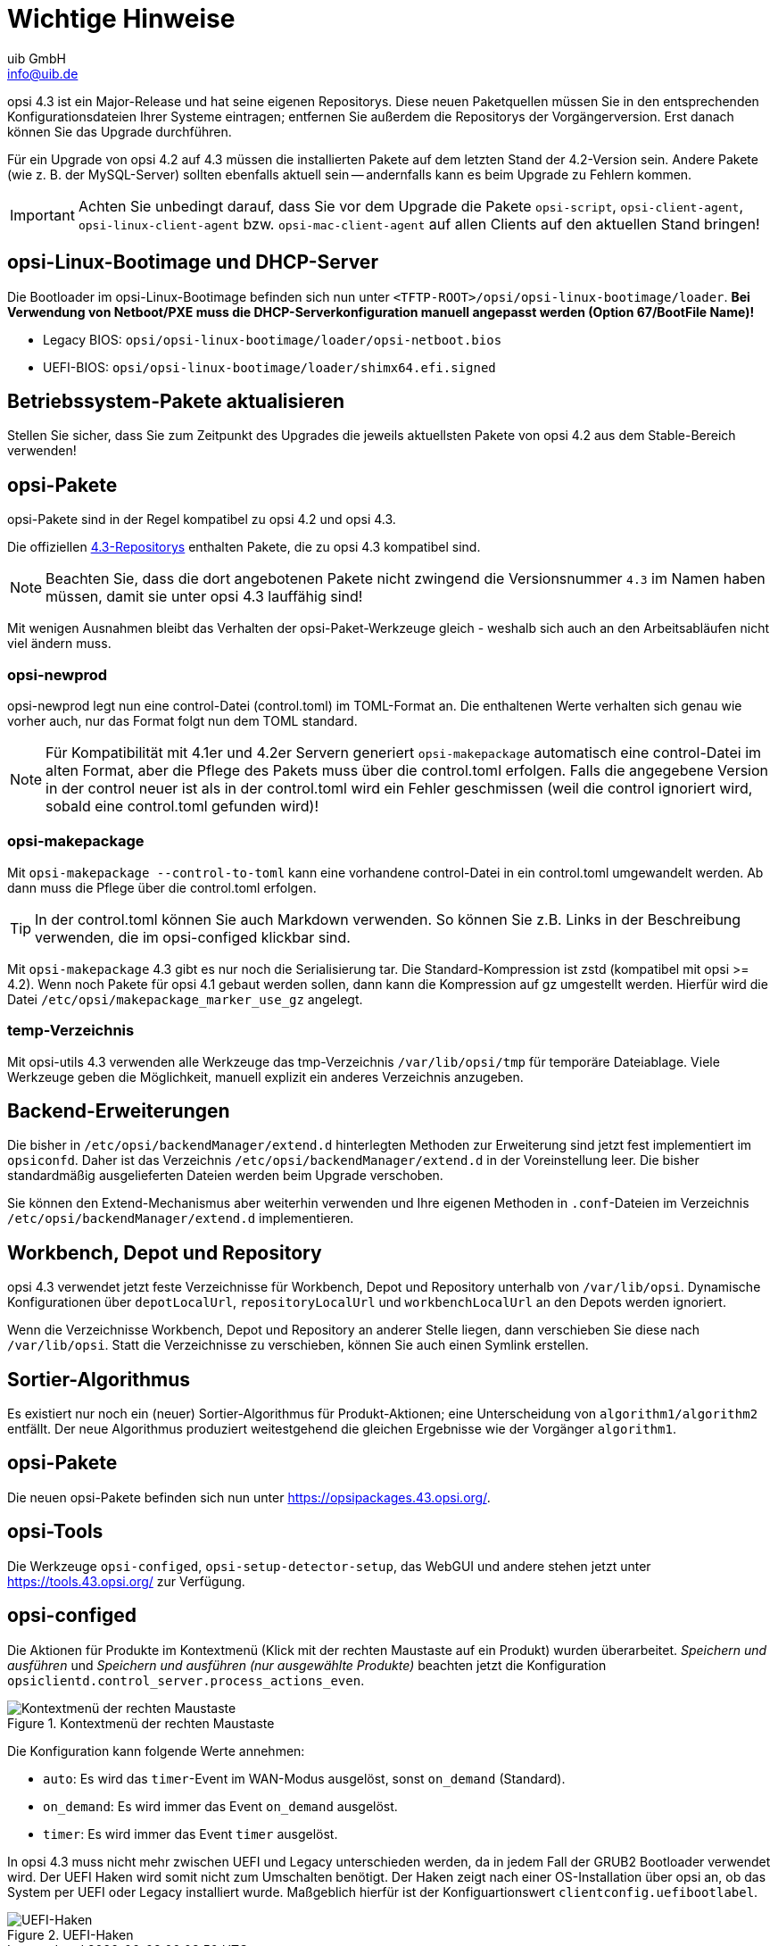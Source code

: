 ////
; Copyright (c) uib GmbH (www.uib.de)
; This documentation is owned by uib
; and published under the german creative commons by-sa license
; see:
; https://creativecommons.org/licenses/by-sa/3.0/de/
; https://creativecommons.org/licenses/by-sa/3.0/de/legalcode
; english:
; https://creativecommons.org/licenses/by-sa/3.0/
; https://creativecommons.org/licenses/by-sa/3.0/legalcode
;
; credits: http://www.opsi.org/credits/
////

:Author:    uib GmbH
:Email:     info@uib.de
:Date:      16.01.2024
:toclevels: 6
:doctype:   book
:icons:     font
:xrefstyle: full



= Wichtige Hinweise

opsi 4.3 ist ein Major-Release und hat seine eigenen Repositorys. Diese neuen Paketquellen müssen Sie in den entsprechenden Konfigurationsdateien Ihrer Systeme eintragen; entfernen Sie außerdem die Repositorys der Vorgängerversion. Erst danach können Sie das Upgrade durchführen.

Für ein Upgrade von opsi 4.2 auf 4.3 müssen die installierten Pakete auf dem letzten Stand der 4.2-Version sein. Andere Pakete (wie z.{nbsp}B. der MySQL-Server) sollten ebenfalls aktuell sein -- andernfalls kann es beim Upgrade zu Fehlern kommen.

IMPORTANT: Achten Sie unbedingt darauf, dass Sie vor dem Upgrade die Pakete `opsi-script`, `opsi-client-agent`, `opsi-linux-client-agent` bzw. `opsi-mac-client-agent` auf allen Clients auf den aktuellen Stand bringen!

== opsi-Linux-Bootimage und DHCP-Server

Die Bootloader im opsi-Linux-Bootimage befinden sich nun unter `<TFTP-ROOT>/opsi/opsi-linux-bootimage/loader`.
*Bei Verwendung von Netboot/PXE muss die DHCP-Serverkonfiguration manuell angepasst werden (Option 67/BootFile Name)!*

* Legacy BIOS: `opsi/opsi-linux-bootimage/loader/opsi-netboot.bios`
* UEFI-BIOS: `opsi/opsi-linux-bootimage/loader/shimx64.efi.signed`

== Betriebssystem-Pakete aktualisieren

Stellen Sie sicher, dass Sie zum Zeitpunkt des Upgrades die jeweils aktuellsten Pakete von opsi 4.2 aus dem Stable-Bereich verwenden!

== opsi-Pakete

opsi-Pakete sind in der Regel kompatibel zu opsi 4.2 und opsi 4.3.

Die offiziellen link:https://opsipackages.43.opsi.org[4.3-Repositorys] enthalten Pakete, die zu opsi 4.3 kompatibel sind.

NOTE: Beachten Sie, dass die dort angebotenen Pakete nicht zwingend die Versionsnummer `4.3` im Namen haben müssen, damit sie unter opsi 4.3 lauffähig sind!

Mit wenigen Ausnahmen bleibt das Verhalten der opsi-Paket-Werkzeuge gleich - weshalb sich auch an den Arbeitsabläufen nicht viel ändern muss.

=== opsi-newprod

opsi-newprod legt nun eine control-Datei (control.toml) im TOML-Format an. Die enthaltenen Werte verhalten sich genau wie vorher auch, nur das Format folgt nun dem TOML standard.

NOTE: Für Kompatibilität mit 4.1er und 4.2er Servern generiert `opsi-makepackage` automatisch eine control-Datei im alten Format, aber die Pflege des Pakets muss über die control.toml erfolgen.
Falls die angegebene Version in der control neuer ist als in der control.toml wird ein Fehler geschmissen (weil die control ignoriert wird, sobald eine control.toml gefunden wird)!

=== opsi-makepackage

Mit `opsi-makepackage --control-to-toml` kann eine vorhandene control-Datei in ein control.toml umgewandelt werden.
Ab dann muss die Pflege über die control.toml erfolgen.

TIP: In der control.toml können Sie auch Markdown verwenden.
So können Sie z.B. Links in der Beschreibung verwenden, die im opsi-configed klickbar sind.


Mit `opsi-makepackage` 4.3 gibt es nur noch die Serialisierung tar.
Die Standard-Kompression ist zstd (kompatibel mit opsi >= 4.2).
Wenn noch Pakete für opsi 4.1 gebaut werden sollen, dann kann die Kompression auf gz umgestellt werden. Hierfür wird die Datei `/etc/opsi/makepackage_marker_use_gz` angelegt.


=== temp-Verzeichnis

Mit opsi-utils 4.3 verwenden alle Werkzeuge das tmp-Verzeichnis `/var/lib/opsi/tmp` für temporäre Dateiablage. Viele Werkzeuge geben die Möglichkeit, manuell explizit ein anderes Verzeichnis anzugeben.


== Backend-Erweiterungen

Die bisher in `/etc/opsi/backendManager/extend.d` hinterlegten Methoden zur Erweiterung sind jetzt fest implementiert im `opsiconfd`.
Daher ist das Verzeichnis `/etc/opsi/backendManager/extend.d` in der Voreinstellung leer.
Die bisher standardmäßig ausgelieferten Dateien werden beim Upgrade verschoben.

Sie können den Extend-Mechanismus aber weiterhin verwenden und Ihre eigenen Methoden in `.conf`-Dateien im Verzeichnis `/etc/opsi/backendManager/extend.d` implementieren.

== Workbench, Depot und Repository

opsi 4.3 verwendet jetzt feste Verzeichnisse für Workbench, Depot und Repository unterhalb von `/var/lib/opsi`.
Dynamische Konfigurationen über `depotLocalUrl`, `repositoryLocalUrl` und `workbenchLocalUrl` an den Depots werden ignoriert.

Wenn die Verzeichnisse Workbench, Depot und Repository an anderer Stelle liegen, dann verschieben Sie diese nach `/var/lib/opsi`.
Statt die Verzeichnisse zu verschieben, können Sie auch einen Symlink erstellen.

== Sortier-Algorithmus

Es existiert nur noch ein (neuer) Sortier-Algorithmus für Produkt-Aktionen; eine Unterscheidung von `algorithm1/algorithm2` entfällt. Der neue Algorithmus produziert weitestgehend die gleichen Ergebnisse wie der Vorgänger `algorithm1`.

== opsi-Pakete

Die neuen opsi-Pakete befinden sich nun unter https://opsipackages.43.opsi.org/.

== opsi-Tools

Die Werkzeuge `opsi-configed`, `opsi-setup-detector-setup`, das WebGUI und andere stehen jetzt unter https://tools.43.opsi.org/ zur Verfügung.

== *opsi-configed*

Die Aktionen für Produkte im Kontextmenü (Klick mit der rechten Maustaste auf ein Produkt) wurden überarbeitet.
_Speichern und ausführen_ und _Speichern und ausführen (nur ausgewählte Produkte)_ beachten jetzt die Konfiguration `opsiclientd.control_server.process_actions_even`.

.Kontextmenü der rechten Maustaste
image::opsi-configed-actions.png["Kontextmenü der rechten Maustaste"]

Die Konfiguration kann folgende Werte annehmen:

- `auto`: Es wird das `timer`-Event im WAN-Modus ausgelöst, sonst `on_demand` (Standard).
- `on_demand`: Es wird immer das Event `on_demand` ausgelöst.
- `timer`: Es wird immer das Event `timer` ausgelöst.

In opsi 4.3 muss nicht mehr zwischen UEFI und Legacy unterschieden werden, da in jedem Fall der GRUB2 Bootloader verwendet wird.
Der UEFI Haken wird somit nicht zum Umschalten benötigt.
Der Haken zeigt nach einer OS-Installation über opsi an,  ob das System per UEFI oder Legacy installiert wurde.
Maßgeblich hierfür ist der Konfiguartionswert `clientconfig.uefibootlabel`.

.UEFI-Haken
image::opsi-configed-uefi.png["UEFI-Haken"]
